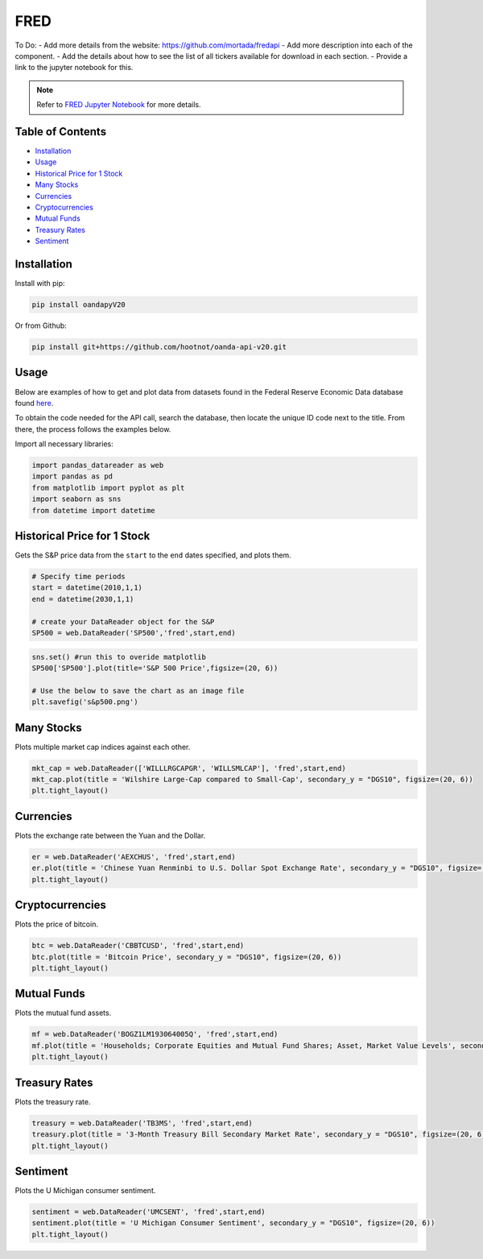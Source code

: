 .. _FRED:

FRED
=========

To Do:
- Add more details from the website: https://github.com/mortada/fredapi
- Add more description into each of the component.
- Add the details about how to see the list of all tickers available for download in each section.
- Provide a link to the jupyter notebook for this.

.. note::
    Refer to `FRED Jupyter Notebook <https://github.com/tatsath/FinAILabDatasets/blob/main/Docs/JupyterNotebooks/FRED.ipynb>`_ for more details.

Table of Contents
-----------------

- `Installation`_
- `Usage`_
- `Historical Price for 1 Stock`_
- `Many Stocks`_
- `Currencies`_
- `Cryptocurrencies`_
- `Mutual Funds`_
- `Treasury Rates`_
- `Sentiment`_

Installation
------------------

Install with pip:

.. code:: ipython3

    pip install oandapyV20

Or from Github:

.. code:: ipython3

    pip install git+https://github.com/hootnot/oanda-api-v20.git

Usage
-----

Below are examples of how to get and plot data from datasets found in the 
Federal Reserve Economic Data database found `here <https://fred.stlouisfed.org>`_. 

To obtain the code needed for the API call, search the database, then locate the 
unique ID code next to the title. From there, the process follows the examples below.

Import all necessary libraries:

.. code:: ipython3

    import pandas_datareader as web
    import pandas as pd
    from matplotlib import pyplot as plt
    import seaborn as sns
    from datetime import datetime

Historical Price for 1 Stock
----------------------------

Gets the S&P price data from the ``start`` to the ``end`` dates specified,
and plots them.

.. code:: ipython3
    
    # Specify time periods
    start = datetime(2010,1,1)
    end = datetime(2030,1,1)

    # create your DataReader object for the S&P
    SP500 = web.DataReader('SP500','fred',start,end)

.. code:: ipython3

    sns.set() #run this to overide matplotlib
    SP500['SP500'].plot(title='S&P 500 Price',figsize=(20, 6))

    # Use the below to save the chart as an image file
    plt.savefig('s&p500.png')

Many Stocks
-----------

Plots multiple market cap indices against each other.

.. code:: ipython3

    mkt_cap = web.DataReader(['WILLLRGCAPGR', 'WILLSMLCAP'], 'fred',start,end)
    mkt_cap.plot(title = 'Wilshire Large-Cap compared to Small-Cap', secondary_y = "DGS10", figsize=(20, 6))
    plt.tight_layout()
    
Currencies
---------------

Plots the exchange rate between the Yuan and the Dollar.

.. code:: ipython3

    er = web.DataReader('AEXCHUS', 'fred',start,end)
    er.plot(title = 'Chinese Yuan Renminbi to U.S. Dollar Spot Exchange Rate', secondary_y = "DGS10", figsize=(20, 6))
    plt.tight_layout()

Cryptocurrencies
---------------

Plots the price of bitcoin.

.. code:: ipython3

    btc = web.DataReader('CBBTCUSD', 'fred',start,end)
    btc.plot(title = 'Bitcoin Price', secondary_y = "DGS10", figsize=(20, 6))
    plt.tight_layout()




Mutual Funds
---------------

Plots the mutual fund assets.

.. code:: ipython3

    mf = web.DataReader('BOGZ1LM193064005Q', 'fred',start,end)
    mf.plot(title = 'Households; Corporate Equities and Mutual Fund Shares; Asset, Market Value Levels', secondary_y = "DGS10", figsize=(20, 6))
    plt.tight_layout()




Treasury Rates
---------------

Plots the treasury rate.

.. code:: ipython3

    treasury = web.DataReader('TB3MS', 'fred',start,end)
    treasury.plot(title = '3-Month Treasury Bill Secondary Market Rate', secondary_y = "DGS10", figsize=(20, 6))
    plt.tight_layout()

Sentiment
---------

Plots the U Michigan consumer sentiment.

.. code:: ipython3

    sentiment = web.DataReader('UMCSENT', 'fred',start,end)
    sentiment.plot(title = 'U Michigan Consumer Sentiment', secondary_y = "DGS10", figsize=(20, 6))
    plt.tight_layout()
